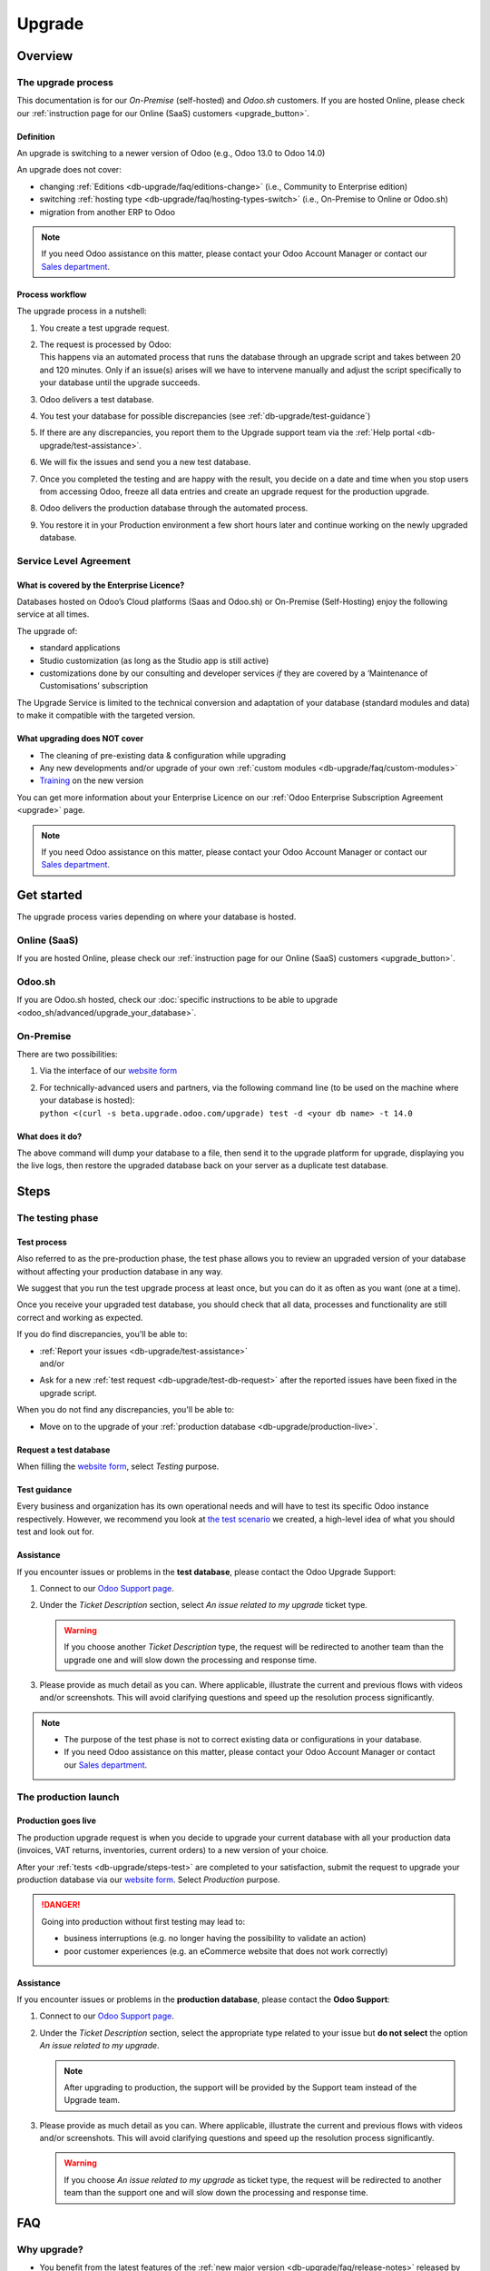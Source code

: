 
.. |assistance-contact| replace::
   If you need Odoo assistance on this matter, please contact your Odoo Account Manager or contact
   our `Sales department`_.
.. _Sales department: mailto:sales@odoo.com

.. _db-upgrade:

=======
Upgrade
=======

.. _db-upgrade/overview:

Overview
========

.. _db-upgrade/process:

The upgrade process
-------------------

This documentation is for our *On-Premise* (self-hosted) and *Odoo.sh* customers. If you are hosted
Online, please check our :ref:`instruction page for our Online (SaaS) customers <upgrade_button>`.

.. _db-upgrade/definition:

Definition
~~~~~~~~~~

An upgrade is switching to a newer version of Odoo (e.g., Odoo 13.0 to Odoo 14.0)

An upgrade does not cover:

* changing :ref:`Editions <db-upgrade/faq/editions-change>` (i.e., Community to Enterprise edition)
* switching :ref:`hosting type <db-upgrade/faq/hosting-types-switch>` (i.e., On-Premise to Online or
  Odoo.sh)
* migration from another ERP to Odoo

.. note:: |assistance-contact|

.. _db-upgrade/process-workflow:

Process workflow
~~~~~~~~~~~~~~~~

The upgrade process in a nutshell:

#. You create a test upgrade request.
#. | The request is processed by Odoo:
   | This happens via an automated process that runs the database through an upgrade script and
     takes between 20 and 120 minutes. Only if an issue(s) arises will we have to intervene
     manually and adjust the script specifically to your database until the upgrade succeeds.
#. Odoo delivers a test database.
#. You test your database for possible discrepancies (see :ref:`db-upgrade/test-guidance`)
#. If there are any discrepancies, you report them to the Upgrade support team via the
   :ref:`Help portal <db-upgrade/test-assistance>`.
#. We will fix the issues and send you a new test database.
#. Once you completed the testing and are happy with the result, you decide on a date and time when
   you stop users from accessing Odoo, freeze all data entries and create an upgrade request for the
   production upgrade.
#. Odoo delivers the production database through the automated process.
#. You restore it in your Production environment a few short hours later and continue working on the
   newly upgraded database.

.. _db-upgrade/service-level:

Service Level Agreement
-----------------------

What is covered by the Enterprise Licence?
~~~~~~~~~~~~~~~~~~~~~~~~~~~~~~~~~~~~~~~~~~

Databases hosted on Odoo’s Cloud platforms (Saas and Odoo.sh) or On-Premise (Self-Hosting) enjoy the
following service at all times.

The upgrade of:

* standard applications
* Studio customization (as long as the Studio app is still active)
* customizations done by our consulting and developer services *if* they are covered by a
  ‘Maintenance of Customisations’ subscription

The Upgrade Service is limited to the technical conversion and adaptation of your database (standard
modules and data) to make it compatible with the targeted version.

What upgrading does NOT cover
~~~~~~~~~~~~~~~~~~~~~~~~~~~~~

* The cleaning of pre-existing data & configuration while upgrading
* Any new developments and/or upgrade of your own :ref:`custom modules
  <db-upgrade/faq/custom-modules>`
* `Training <https://www.odoo.com/learn>`_ on the new version

You can get more information about your Enterprise Licence on our :ref:`Odoo Enterprise Subscription
Agreement <upgrade>` page.

.. note:: |assistance-contact|

.. _db-upgrade/get-started:

Get started
===========

The upgrade process varies depending on where your database is hosted.

.. _db-upgrade/online:

Online (SaaS)
-------------

If you are hosted Online, please check our :ref:`instruction page for our Online (SaaS) customers
<upgrade_button>`.

.. _db-upgrade/odoo-sh:

Odoo.sh
-------

If you are Odoo.sh hosted, check our :doc:`specific instructions to be able to upgrade
<odoo_sh/advanced/upgrade_your_database>`.

.. _db-upgrade/on-premise:

On-Premise
----------

There are two possibilities:

#. Via the interface of our `website form <https://upgrade.odoo.com>`_
#. | For technically-advanced users and partners, via the following command line (to be used on the
     machine where your database is hosted):
   | ``python <(curl -s beta.upgrade.odoo.com/upgrade) test -d <your db name> -t 14.0``

What does it do?
~~~~~~~~~~~~~~~~

The above command will dump your database to a file, then send it to the upgrade platform for
upgrade, displaying you the live logs, then restore the upgraded database back on your server as a
duplicate test database.

.. _db-upgrade/steps:

Steps
=====

.. _db-upgrade/steps-test:

The testing phase
-----------------

.. _db-upgrade/test-process:

Test process
~~~~~~~~~~~~

Also referred to as the pre-production phase, the test phase allows you to review an upgraded
version of your database without affecting your production database in any way.

We suggest that you run the test upgrade process at least once, but you can do it as often as you
want (one at a time).

Once you receive your upgraded test database, you should check that all data, processes and
functionality are still correct and working as expected.

If you do find discrepancies, you'll be able to:

* | :ref:`Report your issues <db-upgrade/test-assistance>`
  | and/or
* Ask for a new :ref:`test request <db-upgrade/test-db-request>` after the reported issues have
  been fixed in the upgrade script.

When you do not find any discrepancies, you'll be able to:

* Move on to the upgrade of your :ref:`production database <db-upgrade/production-live>`.

.. _db-upgrade/test-db-request:

Request a test database
~~~~~~~~~~~~~~~~~~~~~~~

When filling the `website form <https://upgrade.odoo.com>`_, select *Testing* purpose.

.. image:: media/db-upgrade-test-purpose.png
   :align: center
   :alt: Selection of the "Testing" purpose in the upgrade form on Odoo

.. _db-upgrade/test-guidance:

Test guidance
~~~~~~~~~~~~~

Every business and organization has its own operational needs and will have to test its specific
Odoo instance respectively. However, we recommend you look at `the test scenario
<https://drive.google.com/open?id=1Lm4JqbsHBirB1wMi14UChoz_YHLjx5ec>`_ we created, a high-level idea
of what you should test and look out for.

.. todo:: change link "test scenario" once the related doc is published

.. _db-upgrade/test-assistance:

Assistance
~~~~~~~~~~

If you encounter issues or problems in the **test database**, please contact the Odoo Upgrade
Support:

#. Connect to our `Odoo Support page <https://www.odoo.com/help>`_.
#. Under the *Ticket Description* section, select *An issue related to my upgrade* ticket type.

   .. image:: media/db-upgrade-test-assistance.png
      :align: center
      :alt: Selection of "An issue related to my upgrade" as Ticket Type in the support form on Odoo

   .. warning::
      If you choose another *Ticket Description* type, the request will be redirected to another
      team than the upgrade one and will slow down the processing and response time.

#. Please provide as much detail as you can. Where applicable, illustrate the current and previous
   flows with videos and/or screenshots. This will avoid clarifying questions and speed up the
   resolution process significantly.

   .. image:: media/db-upgrade-test-assistance-details.png
      :align: center
      :alt: "Detailed Description" field in the support form on Odoo

.. note::
   * The purpose of the test phase is not to correct existing data or configurations in your
     database.
   * |assistance-contact|

.. _db-upgrade/steps-production:

The production launch
---------------------

.. _db-upgrade/production-live:

Production goes live
~~~~~~~~~~~~~~~~~~~~

The production upgrade request is when you decide to upgrade your current database with all your
production data (invoices, VAT returns, inventories, current orders) to a new version of your choice.

After your :ref:`tests <db-upgrade/steps-test>` are completed to your satisfaction, submit the
request to upgrade your production database via our `website form <https://upgrade.odoo.com>`_.
Select *Production* purpose.

.. image:: media/db-upgrade-production-purpose.png
   :align: center
   :alt: Selection of the "Production" purpose in the upgrade form on Odoo

.. danger::
   Going into production without first testing may lead to:

   - business interruptions (e.g. no longer having the possibility to validate an action)
   - poor customer experiences (e.g. an eCommerce website that does not work correctly)

.. _db-upgrade/production-assistance:

Assistance
~~~~~~~~~~

If you encounter issues or problems in the **production database**, please contact the **Odoo
Support**:

#. Connect to our `Odoo Support page <https://www.odoo.com/help>`_.
#. Under the *Ticket Description* section, select the appropriate type related to your issue but
   **do not select** the option *An issue related to my upgrade*.

   .. note::
      After upgrading to production, the support will be provided by the Support team instead of the
      Upgrade team.

#. Please provide as much detail as you can. Where applicable, illustrate the current and previous
   flows with videos and/or screenshots. This will avoid clarifying questions and speed up the
   resolution process significantly.

   .. image:: media/db-upgrade-production-assistance-details.png
      :align: center
      :alt: "Detailed Description" field in the support form on Odoo

   .. warning::
      If you choose *An issue related to my upgrade* as ticket type, the request will be redirected
      to another team than the support one and will slow down the processing and response time.

.. _db-upgrade/faq:

FAQ
===

.. _db-upgrade/faq/why:

Why upgrade?
------------

* You benefit from the latest features of the :ref:`new major version
  <db-upgrade/faq/release-notes>` released by Odoo.
* If you are in an :ref:`unsupported version <db-upgrade/supported-versions>`, you get a new version
  with support.

.. _db-upgrade/faq/when:

When to upgrade?
----------------

Whenever you want. You can make your upgrade request as soon as a new version is released on our
`website form <https://upgrade.odoo.com>`_.

.. _db-upgrade/faq/availability:

Availability of the new version
-------------------------------

Please kindly note that as soon as we announce the release of a new major version (usually at the
end of year), the Upgrade Service team needs to adapt the upgrade scripts to it, which is why the
new version is not immediately available for existing databases.

.. _db-upgrade/faq/finalization:

Finalization of the upgrade (:abbr:`ETA (Estimated Time of Arrival)`)
---------------------------------------------------------------------

Unfortunately, it is impossible to give time estimates for every upgrade request. Odoo offers so
many possibilities (e.g. branding, workflows, customization, etc) that it can get tricky to upgrade,
and translate to the new structure. If you use multiple apps managing sensitive data (e.g.,
Accounting, Inventory, etc.), some cases may still require a human intervention, making the process
slower.

This is especially true during the first months following the release of a new major version, which
can significantly lengthen the upgrade delay.

In general, the ‘smaller’ the database, the quickest the upgrade. A single-user database that uses
only CRM will be processed faster than a multi-company, multi-user database that uses Accounting,
Sales, Purchase, and Manufacturing.

So, in a nutshell, what can impact your upgrade lead time?

* Source & targeted versions
* Installed apps
* Volume of data
* Amount of customization (models, fields, methods, workflows, reports, website, etc.)
* Installation of new apps or configuration changes after the start of the test phase

Usually, the delays experienced during the first request (waiting time between the time you
submitted your first request for a test upgrade) can generally give you an idea of the time to wait
for the production request.

.. _db-upgrade/faq/custom-modules:

Upgrade of the custom modules
-----------------------------

As stated in our :doc:`../legal/terms/enterprise`, section :ref:`charges_standard`, this optional
service is subject to additional fees.

If you have a custom code, you can choose to have it upgraded by our services, by one of our
`partners <https://www.odoo.com/partners>`_ or you can do it yourself.

.. note:: |assistance-contact|

.. _db-upgrade/faq/editions-change:

Editions change (from Community to Enterprise)
----------------------------------------------

An upgrade does not cover a change of `Editions <https://www.odoo.com/page/editions>`_

.. note:: |assistance-contact|

.. _db-upgrade/faq/hosting-types-switch:

Switching the hosting types (Self-hosted vs Online vs Odoo.sh)
--------------------------------------------------------------

An upgrade does not cover a change of `Hosting types <https://www.odoo.com/page/hosting-types>`_.

Open the following link to get :doc:`more information about how to change your hosting type
<db_management/hosting_changes>`.

.. note:: |assistance-contact|

.. _db-upgrade/faq/release-notes:

Release Notes by version
------------------------

Open our `Release Note <https://www.odoo.com/page/release-notes>`_ page to get a summary of the new
features and improvements made in each version.

.. _db-upgrade/assistance:

Assistance
==========

.. _db-upgrade/contact:

Contact our Upgrade service support
-----------------------------------

Should you have any more questions about the upgrade, do not hesitate to send a message to `Odoo
Upgrade Team <mailto:upgrade@odoo.com>`_. We will be very pleased to answer it as soon as possible.

.. _db-upgrade/supported-versions:

Supported versions
------------------

Please note that Odoo provides support and bug fixing only for the three last major versions of Odoo.

This is a factor to take into consideration before upgrading. If you are on an older version, we
suggest you to prefer the most recent version to benefit from a longer support (before having to
upgrade again).

You can get more information about our :doc:`supported versions <../services/support/supported_versions>`.
